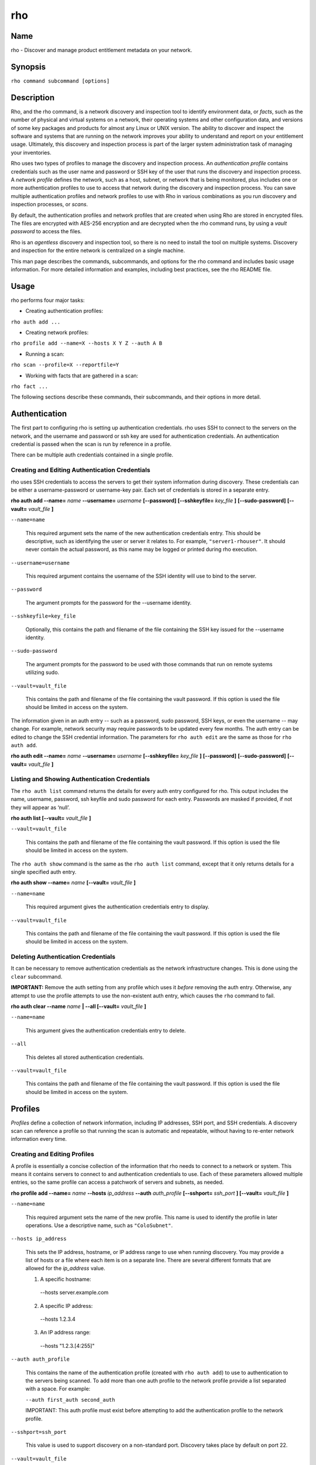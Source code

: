 rho
===

Name
----

rho - Discover and manage product entitlement metadata on your network.


Synopsis
--------

``rho command subcommand [options]``

Description
-----------

Rho, and the rho command, is a network discovery and inspection tool to identify environment data, or *facts*, such as the number of physical and virtual systems on a network, their operating systems and other configuration data, and versions of some key packages and products for almost any Linux or UNIX version. The ability to discover and inspect the software and systems that are running on the network improves your ability to understand and report on your entitlement usage. Ultimately, this discovery and inspection process is part of the larger system administration task of managing your inventories.

Rho uses two types of profiles to manage the discovery and inspection process. An *authentication profile* contains credentials such as the user name and password or SSH key of the user that runs the discovery and inspection process.  A *network profile* defines the network, such as a host, subnet, or network that is being monitored, plus includes one or more authentication profiles to use to access that network during the discovery and inspection process. You can save multiple authentication profiles and network profiles to use with Rho in various combinations as you run discovery and inspection processes, or *scans*.

By default, the authentication profiles and network profiles that are created when using Rho are stored in encrypted files. The files are encrypted with AES-256 encryption and are decrypted when the rho command runs, by using a *vault password* to access the files.

Rho is an *agentless* discovery and inspection tool, so there is no need to install the tool on multiple systems. Discovery and inspection for the entire network is centralized on a single machine.

This man page describes the commands, subcommands, and options for the rho command and includes basic usage information. For more detailed information and examples, including best practices, see the rho README file.

Usage
-----

rho performs four major tasks:

* Creating authentication profiles:

``rho auth add ...``

* Creating network profiles:

``rho profile add --name=X --hosts X Y Z --auth A B``

* Running a scan:

``rho scan --profile=X --reportfile=Y``

* Working with facts that are gathered in a scan:

``rho fact ...``

The following sections describe these commands, their subcommands, and their options in more detail.

Authentication
--------------

The first part to configuring rho is setting up authentication credentials. rho uses SSH to connect to the servers on the network, and the username and password or ssh key are used for authentication credentials. An authentication credential is passed when the scan is run by reference in a profile.

There can be multiple auth credentials contained in a single profile.

Creating and Editing Authentication Credentials
~~~~~~~~~~~~~~~~~~~~~~~~~~~~~~~~~~~~~~~~~~~~~~~

rho uses SSH credentials to access the servers to get their system information during discovery. These credentials can be either a username-password or username-key pair. Each set of credentials is stored in a separate entry.

**rho auth add --name=** *name* **--username=** *username* **[--password]** **[--sshkeyfile=** *key_file* **]** **[--sudo-password]** **[--vault=** *vault_file* **]**

``--name=name``

  This required argument sets the name of the new authentication credentials entry. This should be descriptive, such as identifying the user or server it relates to. For example, ``"server1-rhouser"``. It should never contain the actual password, as this name may be logged or printed during rho execution.


``--username=username``

  This required argument contains the username of the SSH identity will use to bind to the server.

``--password``

  The argument prompts for the password for the --username identity.

``--sshkeyfile=key_file``

  Optionally, this contains the path and filename of the file containing the SSH key issued for the --username identity.

``--sudo-password``

  The argument prompts for the password to be used with those commands that run on remote systems utilizing sudo.

``--vault=vault_file``

  This contains the path and filename of the file containing the vault password. If this option is used the file should be limited in access on the system.

The information given in an auth entry -- such as a password, sudo password, SSH keys, or even the username -- may change. For example, network security may require passwords to be updated every few months. The auth entry can be edited to change the SSH credential information. The parameters for ``rho auth edit`` are the same as those for ``rho auth add``.

**rho auth edit --name=** *name* **--username=** *username* **[--sshkeyfile=** *key_file* **]** **[--password]** **[--sudo-password]** **[--vault=** *vault_file* **]**

Listing and Showing Authentication Credentials
~~~~~~~~~~~~~~~~~~~~~~~~~~~~~~~~~~~~~~~~~~~~~~

The ``rho auth list`` command returns the details for every auth entry configured for rho. This output includes the name, username, password, ssh keyfile and sudo password for each entry. Passwords are masked if provided, if not they will appear as ‘null’.

**rho auth list [--vault=** *vault_file* **]**

``--vault=vault_file``

  This contains the path and filename of the file containing the vault password. If this option is used the file should be limited in access on the system.

The ``rho auth show`` command is the same as the ``rho auth list`` command, except that it only returns details for a single specified auth entry.

**rho auth show --name=** *name* **[--vault=** *vault_file* **]**

``--name=name``

  This required argument gives the authentication credentials entry to display.

``--vault=vault_file``

  This contains the path and filename of the file containing the vault password. If this option is used the file should be limited in access on the system.

Deleting Authentication Credentials
~~~~~~~~~~~~~~~~~~~~~~~~~~~~~~~~~~~

It can be necessary to remove authentication credentials as the network infrastructure changes. This is done using the ``clear`` subcommand.

**IMPORTANT:** Remove the auth setting from any profile which uses it *before* removing the auth entry. Otherwise, any attempt to use the profile attempts to use the non-existent auth entry, which causes the ``rho`` command to fail.

**rho auth clear --name** *name* **| --all [--vault=** *vault_file* **]**

``--name=name``

  This argument gives the authentication credentials entry to delete.

``--all``

  This deletes all stored authentication credentials.

``--vault=vault_file``

  This contains the path and filename of the file containing the vault password. If this option is used the file should be limited in access on the system.

Profiles
--------

*Profiles* define a collection of network information, including IP addresses, SSH port, and SSH credentials. A discovery scan can reference a profile so that running the scan is automatic and repeatable, without having to re-enter network information every time.

Creating and Editing Profiles
~~~~~~~~~~~~~~~~~~~~~~~~~~~~~

A profile is essentially a concise collection of the information that rho needs to connect to a network or system. This means it contains servers to connect to and authentication credentials to use. Each of these parameters allowed multiple entries, so the same profile can access a patchwork of servers and subnets, as needed.

**rho profile add --name=** *name* **--hosts** *ip_address* **--auth** *auth_profile* **[--sshport=** *ssh_port* **] [--vault=** *vault_file* **]**

``--name=name``

  This required argument sets the name of the new profile. This name is used to identify the profile in later operations. Use a descriptive name, such as ``"ColoSubnet"``.

``--hosts ip_address``

  This sets the IP address, hostname, or IP address range to use when running discovery. You may provide a list of hosts or a file where each item is on a separate line. There are several different formats that are allowed for the *ip_address* value.

  1. A specific hostname:

    --hosts server.example.com

  2. A specific IP address:

    --hosts 1.2.3.4

  3. An IP address range:

    --hosts "1.2.3.[4:255]"

``--auth auth_profile``

  This contains the name of the authentication profile (created with ``rho auth add``) to use to authentication to the servers being scanned. To add more than one auth profile to the network profile provide a list separated with a space. For example:

  ``--auth first_auth second_auth``

  IMPORTANT: This auth profile must exist before attempting to add the authentication profile to the network profile.

``--sshport=ssh_port``

  This value is used to support discovery on a non-standard port. Discovery takes place by default on port 22.

``--vault=vault_file``

  This contains the path and filename of the file containing the vault password. If this option is used the file should be limited in access on the system.

**rho profile edit --name** *name* **[--hosts** *ip_address* **] [--auth** *auth_profile* **] [--sshport=** *ssh_port* **] [--vault=** *vault_file* **]**

Although all three ``rho profile`` parameters accept more than one setting, the ``rho profile edit`` command is not additive. If a new argument is passed, it overwrites whatever was originally in the profile, it doesn't add a new attribute, even if the parameter is multi-valued. To add or keep multiple values with the edit command, list all parameters in the edit. For example, if a profile was created with an auth value of ``"server1creds"`` and the same profile will be used to scan with both server1creds and server2creds, edit as follows:

rho profile edit --name=myprofile --auth server1creds server2creds

You can use ``rho profile show --name=myprofile`` to make sure that the profile was properly edited.

Listing and Showing Profiles
~~~~~~~~~~~~~~~~~~~~~~~~~~~~

The ``list`` commands lists the details for all configured profiles. The output includes the IP ranges, auth credentials, and ports for the profile.

**rho profile list [--vault=** *vault_file* **]**

``--vault=vault_file``

  This contains the path and filename of the file containing the vault password. If this option is used the file should be limited in access on the system.

The ``rho profile show`` command is the same as the ``rho profile list`` command, except that it returns details for a single specific profile. This is a handy command to verify edits to a profile.

**rho profile show --name=** *profile* **[--vault=** *vault_file* **]**

``--name=profile``

  This argument gives the profile to display.

``--vault=vault_file``

  This contains the path and filename of the file containing the vault password. If this option is used the file should be limited in access on the system.

Deleting Profiles
~~~~~~~~~~~~~~~~~

Any or all profiles can be deleted using the ``clear`` subcommand.

**rho profile clear --name=** *name* **| --all [--vault=** *vault_file* **]**

``--name=name``

  This argument gives the profile to delete.

``--all``

  This deletes all stored profiles.

``--vault=vault_file``

  This contains the path and filename of the file containing the vault password. If this option is used the file should be limited in access on the system.

Facts
-----

The ``fact`` command is used to understand information that can be reported or to alter the contents of a report created from the ``rho scan`` command.

Listing Facts
~~~~~~~~~~~~~

A list of facts that can be gathered during the scanning process can be obtained with the ``list`` command.

**rho fact list [--filter=** *reg_ex* **]**

``--filter=reg_ex``

  Optionally, provide a filter view of the list of facts with a regular expression -- e.g ``uname.*``.

Hashing Facts
~~~~~~~~~~~~~

Sensitive facts can be encrypted within a report CSV file using the ``hash`` command. The facts that are hashed with this command are: *connection.host, connection.port, uname.all,* and *uname.hostname.*

**rho fact hash --reportfile=** *file* **[--outputfile=** *path* **]**

``--reportfile=file``

  The path and filename of the comma-separated values (CSV) file to read.

``--outputfile=path``

  The path and filename of the comma-separated values (CSV) file to be written.

Scanning
--------

The ``scan`` command is the one that actually runs discovery on the network. This command scans all of the servers within the range, and then writes the information to a CSV file.

A scan can be run by specifying the profile to use and where to write the CSV file:

**rho scan --profile=** *profile_name* **--reportfile=** *file* **[--facts** *file or list of facts* **] [--scan-dirs=** *file or list of remote directories* **] [--cache] [--vault=** *vault_file* **] [--logfile=** *log_file* **] [--ansible-forks=** *num_forks* **]**

``--profile=profile_name``

  Gives the name of the profile to use to run the scan.

``--reportfile=file``

  Writes the output to a comma-separated values (CSV) file.

``--facts fact1 fact2``

  The list of facts that are returned in the scan output. You may provide a list of facts or a file where each item is on a separate line. The list below is included as an example and is not exhaustive. Please use the ’rho fact list’ command to get the full list of available facts.

::

  cpu.count: number of processors
  cpu.cpu_family: cpu family
  cpu.model_name: cpu model name
  cpu.vendor_id: cpu vendor name
  dmi.bios-vendor: bios vendor name
  etc-release.etc-release: contents of /etc/release (or equivalent)
  instnum.instnum: installation number
  connection.uuid: unique id associate with scan
  connection.ip: ip address
  connection.port: ssh port
  redhat-release.name: name of package that provides 'redhat-release'
  redhat-release.release: release of package that provides 'redhat-release'
  redhat-release.version: version of package that provides 'redhat-release'
  systemid.system_id: Red Hat Network system id
  systemid.username: Red Hat Network username
  virt.virt: host, guest, or baremetal
  virt.type: type of virtual system
  uname.all: uname -a (all)
  uname.hardware_platform: uname -i (hardware_platform)
  uname.hostname: uname -n (hostname)
  uname.kernel: uname -r (kernel)
  uname.os: uname -s (os)
  uname.processor: uname -p (processor)

``--scan-dirs dir1 dir2``

  The list of directories on remote systems to scan for products. This option is intended to help scope a scan for systems with very large file system under the root directory. You may provide a list of directories or a file where each item is on a separate line.

``--cache``

  This argument can be used if a profile has previously been used for a discovery and nothing new needs to be found during the scan

``--vault=vault_file``

  This contains the path and filename of the file containing the vault password. If this option is used the file should be limited in access on the system.

``--logfile=log_file``

  This contains the path and filename of the file for writing the scan log.

``--ansible-forks=num_forks``

  This value is used to determine the number of systems to scan in parallel. The current default is 50 concurrent connections.

Options for All Commands
------------------------

A the following option is allowed with every command for rho.

``--help``

  This prints the help for the rho command or subcommand.

``-v``

  The verbose mode (``-vvv`` for more, ``-vvvv`` to enable connection debugging).

Examples
--------

:Adding new authentication credentials with a keyfile: ``rho auth add --name=new-creds --username=rho-user --sshkeyfile=/etc/ssh/ssh_host_rsa_key``
:Adding new authentication credentials with a password: ``rho auth add --name=other-creds --username=rho-user-pass --password``
:Creating a new profile: ``rho profile add --name=new-profile --hosts 1.2.3.0 --auth new-creds``
:Editing a profile: ``rho profile edit --name=new-profile --hosts 1.2.3.[0:255] --auth new-creds other-creds``
:Running a scan with a profile: ``rho scan --profile=new-profile --reportfile=/home/jsmith/Desktop/output.csv``

Security Considerations
-----------------------

The credentials used to access servers are stored with the profile configuration in an AES-256 encrypted configuration file. A vault password is used to access this file. The vault password and decrypted file contents are in the system memory, and could theoretically be written to disk if they were to be swapped out.

While the vault password can be passed via a file to run ``rho`` without prompts (such as scheduling a cron job), using this can be risky and should be stored in a location with limited access; be cautious about using this mechanism.

Authors
-------

The rho tool was originally written by Adrian Likins <alikins-at-redhat.com>, Devan Goodwin <dgoodwin-at-redhat.com>, Jesus M. Rodriguez <jesusr-at-redhat.com>, and Chris Snyder <csnyder@redhat.com> of Red Hat, Inc.
rho has been continued to be enhanced by Karthik Harihar Reddy Battula <karthikhhr@gmail.com>, Chris Hambridge <chambrid@redhat.com>, and Noah Lavine <nlavine@redhat.com>.

Copyright
---------

(c) 2017 Red Hat, Inc. Licensed under the GNU Public License version 2.
